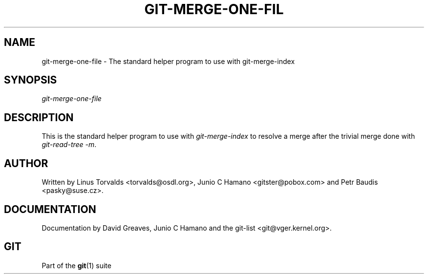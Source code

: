 .\"     Title: git-merge-one-file
.\"    Author: 
.\" Generator: DocBook XSL Stylesheets v1.73.2 <http://docbook.sf.net/>
.\"      Date: 10/31/2008
.\"    Manual: Git Manual
.\"    Source: Git 1.6.0.2.287.g3791f
.\"
.TH "GIT\-MERGE\-ONE\-FIL" "1" "10/31/2008" "Git 1\.6\.0\.2\.287\.g3791f" "Git Manual"
.\" disable hyphenation
.nh
.\" disable justification (adjust text to left margin only)
.ad l
.SH "NAME"
git-merge-one-file - The standard helper program to use with git-merge-index
.SH "SYNOPSIS"
\fIgit\-merge\-one\-file\fR
.SH "DESCRIPTION"
This is the standard helper program to use with \fIgit\-merge\-index\fR to resolve a merge after the trivial merge done with \fIgit\-read\-tree \-m\fR\.
.SH "AUTHOR"
Written by Linus Torvalds <torvalds@osdl\.org>, Junio C Hamano <gitster@pobox\.com> and Petr Baudis <pasky@suse\.cz>\.
.SH "DOCUMENTATION"
Documentation by David Greaves, Junio C Hamano and the git\-list <git@vger\.kernel\.org>\.
.SH "GIT"
Part of the \fBgit\fR(1) suite

